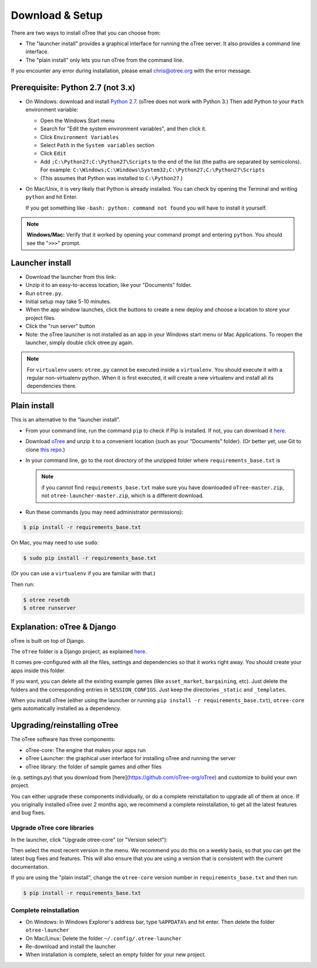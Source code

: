 .. _setup:

Download & Setup
================

There are two ways to install oTree that you can choose from:

*   The "launcher install" provides a graphical interface for running the oTree
    server. It also provides a command line interface.
*   The "plain install" only lets you run oTree from the command line.

If you encounter any error during installation, please email chris@otree.org
with the error message.

Prerequisite: Python 2.7 (not 3.x)
----------------------------------

*   On Windows: download and install
    `Python 2.7 <https://www.python.org/downloads/>`__. (oTree does not work with Python 3.)
    Then add Python to
    your ``Path`` environment variable:

    *   Open the Windows Start menu
    *   Search for "Edit the system environment variables", and then click it.
    *   Click ``Environment Variables``
    *   Select ``Path`` in the ``System variables`` section
    *   Click ``Edit``
    *   Add ``;C:\Python27;C:\Python27\Scripts`` to the end of the list
        (the paths are separated by semicolons). For example:
        ``C:\Windows;C:\Windows\System32;C:\Python27;C:\Python27\Scripts``
    *   (This assumes that Python was installed to ``C:\Python27``.)

*   On Mac/Unix, it is very likely that Python is already installed. You can
    check by opening the Terminal and writing ``python`` and hit Enter.

    If you get something like ``-bash: python: command not found`` you
    will have to install it yourself.

.. note::

    **Windows/Mac:** Verify that it worked by opening your command prompt and
    entering ``python``. You should see the "``>>>``" prompt.


Launcher install
----------------

-   Download the launcher from this link:

    .. only:: html

        .. raw:: html

            <div id="otree-launcher-dynamic-link">
                <img src="_static/loading.gif">
            </div>

    .. only:: not html

        `oTree_launcher-stable.zip <https://github.com/oTree-org/otree-launcher/archive/master.zip>`_

-   Unzip it to an easy-to-access location, like your "Documents" folder.
-   Run ``otree.py``.
-   Initial setup may take 5-10 minutes.
-   When the app window launches, click the buttons to create a new deploy and
    choose a location to store your project files.
-   Click the "run server" button
-   Note: the oTree launcher is not installed as an app in your Windows start
    menu or Mac Applications. To reopen the launcher, simply double click
    otree.py again.

.. note::

    For ``virtualenv`` users: ``otree.py`` cannot be executed inside a ``virtualenv``.
    You should execute it with a regular non-virtualenv
    python. When it is first executed, it will create a new virtualenv and install all its dependencies there.


Plain install
-------------

This is an alternative to the "launcher install".

*   From your command line, run the command ``pip`` to check if Pip is installed.
    If not, you can download it
    `here <https://pip.pypa.io/en/latest/installing.html>`__.
*   Download `oTree <https://github.com/oTree-org/oTree/archive/master.zip>`__
    and unzip it to a convenient location (such as your "Documents" folder).
    (Or better yet, use Git to clone
    `this repo <https://github.com/oTree-org/otree>`__.)
*   In your command line, go to the root directory of the unzipped folder
    where ``requirements_base.txt`` is

    .. note::

        if you cannot find ``requirements_base.txt``
        make sure you have downloaded ``oTree-master.zip``, not
        ``otree-launcher-master.zip``, which is a different download.

*   Run these commands (you may need administrator permissions):

.. code-block:: bash

    $ pip install -r requirements_base.txt

On Mac, you may need to use ``sudo``:

.. code-block:: bash

    $ sudo pip install -r requirements_base.txt

(Or you can use a ``virtualenv`` if you are familiar with that.)

Then run:

.. code-block:: bash

    $ otree resetdb
    $ otree runserver


Explanation: oTree & Django
---------------------------

oTree is built on top of Django.

The ``oTree`` folder is a Django project, as explained
`here <https://docs.djangoproject.com/en/1.8/intro/tutorial01/#creating-a-project>`__.

It comes pre-configured with all the files,
settings and dependencies so that it works right away.
You should create your apps inside this folder.

If you want, you can delete all the existing example games
(like ``asset_market``, ``bargaining``, etc).
Just delete the folders and the corresponding entries in ``SESSION_CONFIGS``.
Just keep the directories ``_static`` and ``_templates``.

When you install oTree (either using the launcher or running
``pip install -r requirements_base.txt``),
``otree-core`` gets automatically installed as a dependency.

.. _upgrade:

Upgrading/reinstalling oTree
----------------------------

The oTree software has three components:

-  oTree-core: The engine that makes your apps run
-  oTree Launcher: the graphical user interface for installing oTree and running the server
-  oTree library: the folder of sample games and other files
(e.g. settings.py) that you download from [here](https://github.com/oTree-org/oTree) and customize to build your own project.

You can either upgrade these components individually,
or do a complete reinstallation to upgrade all of them at once.
If you originally installed oTree over 2 months ago,
we recommend a complete reinstallation,
to get all the latest features and bug fixes.

.. _upgrade-otree-core:

Upgrade oTree core libraries
~~~~~~~~~~~~~~~~~~~~~~~~~~~~

In the launcher, click "Upgrade otree-core" (or "Version select"):

.. image:: _static/setup/upgrade_otree_core.png

Then select the most recent version in the menu.
We recommend you do this on a weekly basis,
so that you can get the latest bug fixes and features.
This will also ensure that you are using a version that is consistent with the current documentation.

If you are using the "plain install", change the ``otree-core`` version number
in ``requirements_base.txt`` and then run:

.. code-block:: bash

    $ pip install -r requirements_base.txt


Complete reinstallation
~~~~~~~~~~~~~~~~~~~~~~~

-  On Windows: In Windows Explorer's address bar, type ``%APPDATA%`` and hit enter.
   Then delete the folder ``otree-launcher``
-  On Mac/Linux: Delete the folder ``~/.config/.otree-launcher``
-  Re-download and install the launcher
-  When installation is complete, select an empty folder for your new project.

